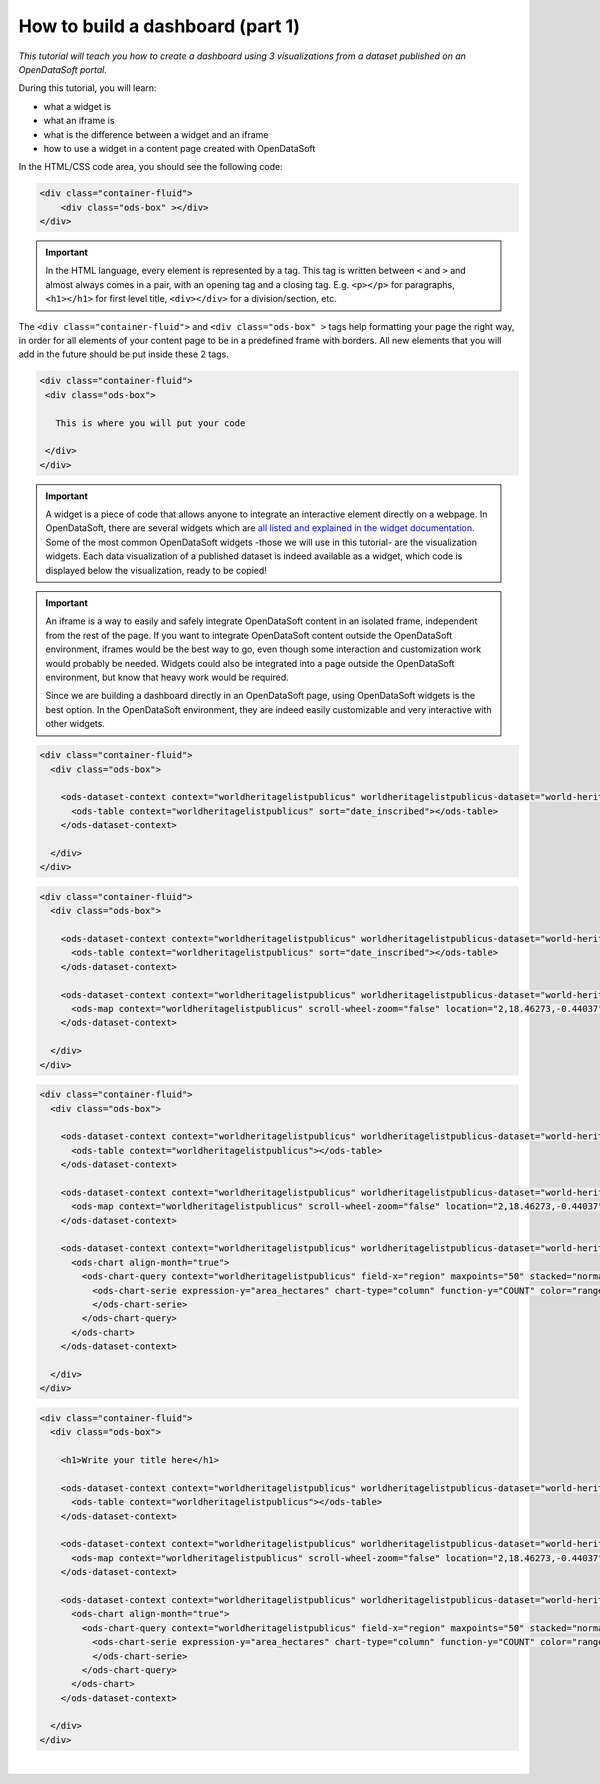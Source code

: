 How to build a dashboard (part 1)
=================================


.. role:: tutorial-keycap(emphasis)


.. rst-class:: header-information-tutorial

    ★☆☆ Beginner - time: 30 minutes

*This tutorial will teach you how to create a dashboard using 3 visualizations from a dataset published on an OpenDataSoft portal.*

.. image:: images/dashboard1_final.png

During this tutorial, you will learn:

- what a widget is
- what an iframe is
- what is the difference between a widget and an iframe
- how to use a widget in a content page created with OpenDataSoft


.. rst-class:: block-prerequisite-congratulation

 **PREREQUISITES**

 - In order to create a dashboard, you need to have access to the back office of an OpenDataSoft portal and the "Edit all pages" permission.
 - We highly recommend to follow the tutorial with the  `World Heritage List dataset published on our data network, Data <https://data.opendatasoft.com/explore/dataset/world-heritage-list%40public-us/map/?location=2,18.46273,-0.44037&basemap=mapbox.streets>`_. This dataset will be our example dataset used throughout the whole tutorial. If you however choose to follow the tutorial with another dataset, make sure to choose one with a Table view, as well as a Map view and an Analyze view. You will also need to adapt your own page code for it to match your chosen dataset.


.. HIDE ALL / SHOW ALL:

.. rst-class:: expand-collapse-items expand-all expand-collapse-item-active

    Show all images

.. rst-class:: expand-collapse-items collapse-all

    Hide all images


.. PART 1 - CREATE CONTENT PAGE:

.. rst-class:: title-level-2

    Create your content page


.. rst-class:: block-step

    1 + Go the Back office, in the Pages section.

.. rst-class:: img-hide

    .. image:: images/steps_d1/step1.png

.. rst-class:: block-step

    2 + Click on the :tutorial-keycap:`+ New page button`, to create a new content page.

.. rst-class:: img-hide

    .. image:: images/steps_d1/step2.png

.. rst-class:: block-step

    3 + By default, you land on the Properties tab. It contains several information about the page, some of which you need to fill up otherwise you will not be able to save the page. Enter a page URL suffix and a title. You can also add a description and tags.

.. rst-class:: img-hide

    .. image:: images/steps_d1/step3.png

.. rst-class:: block-step

    4 + Click the :tutorial-keycap:`Save` button to save your newly created content page.

.. rst-class:: img-hide

    .. image:: images/steps_d1/step4.png

.. rst-class:: block-step

    5 + Go to the Content tab.

.. rst-class:: img-hide

    .. image:: images/steps_d1/step5.png

.. rst-class:: block-step

    6 + Click on :tutorial-keycap:`Edit in expert mode` to access the HTML/CSS code of the page. A pop up will appear, click on :tutorial-keycap:`Yes, switch to expert mode` for confirmation matter.

.. rst-class:: img-hide

    .. image:: images/steps_d1/step6.png

In the HTML/CSS code area, you should see the following code:

.. code-block:: html

	<div class="container-fluid">
	    <div class="ods-box" ></div>
	</div>

.. admonition:: Important
   :class: important

   In the HTML language, every element is represented by a tag. This tag is written between ``<`` and ``>`` and almost always comes in a pair, with an opening tag and a closing tag. E.g. ``<p></p>`` for paragraphs, ``<h1></h1>`` for first level title, ``<div></div>`` for a division/section, etc.

The ``<div class="container-fluid">`` and ``<div class="ods-box" >`` tags help formatting your page the right way, in order for all elements of your content page to be in a predefined frame with borders. All new elements that you will add in the future should be put inside these 2 tags.

.. code-block:: html

 <div class="container-fluid">
  <div class="ods-box">

    This is where you will put your code

  </div>
 </div>

.. rst-class:: img-hide

    .. image:: images/steps_d1/step6b.png

.. rst-class:: block-step

    7 + Save your page.

.. rst-class:: img-hide

    .. image:: images/steps_d1/step7.png

.. rst-class:: block-step

    8 + Click on :tutorial-keycap:`Preview` to see the current result of your page. Click again on :tutorial-keycap:`Preview` to hide the preview window and go back to your code.

.. rst-class:: img-hide

    .. image:: images/steps_d1/step8.png


.. PART 2 - ADD DATA VISUALIZATIONS:

.. rst-class:: title-level-2

    Put content in your page: data visualizations


.. rst-class:: title-level-3

    Get the widget code of a visualization


.. admonition:: Important
   :class: important

   A widget is a piece of code that allows anyone to integrate an interactive element directly on a webpage. In OpenDataSoft, there are several widgets which are `all listed and explained in the widget documentation <https://help.opendatasoft.com/widgets/#/api/>`_. Some of the most common OpenDataSoft widgets -those we will use in this tutorial- are the visualization widgets. Each data visualization of a published dataset is indeed available as a widget, which code is displayed below the visualization, ready to be copied!

.. rst-class:: block-step

    9 + Go to Data, where our dataset is published. Make sure you are on the dataset's page, where you can see the available data visualizations.

.. rst-class:: img-hide

    .. image:: images/steps_d1/step10.png

.. rst-class:: block-step

    10 + Let's start with the Table view. Click on the Table tab.

.. rst-class:: img-hide

    .. image:: images/steps_d1/step9.png

.. rst-class:: block-step

    11 + Scroll down the table. You should see 3 tabs: Share, Embed and Widget. Share displays the direct URL of the visualization. Embed displays the iframe code of the visualization. Widget displays the widget code of the visualizations. Each, whereas it is a URL or a code, are ready to be copied and pasted. For this tutorial, we will use the widget codes of the Table, Map and Analyze visualizations of our dataset.

.. rst-class:: img-hide

    .. image:: images/steps_d1/step11.png

.. admonition:: Important
   :class: important

   An iframe is a way to easily and safely integrate OpenDataSoft content in an isolated frame, independent from the rest of the page. If you want to integrate OpenDataSoft content outside the OpenDataSoft environment, iframes would be the best way to go, even though some interaction and customization work would probably be needed. Widgets could also be integrated into a page outside the OpenDataSoft environment, but know that heavy work would be required.

   Since we are building a dashboard directly in an OpenDataSoft page, using OpenDataSoft widgets is the best option. In the OpenDataSoft environment, they are indeed easily customizable and very interactive with other widgets.

.. rst-class:: block-step

    12 + Still in the Table tab of our dataset, where the widget code is displayed, click the COPY button to copy the widget code of the table visualization.

.. rst-class:: img-hide

    .. image:: images/steps_d1/step12.png


.. rst-class:: title-level-3

    Add a visualization widget to your page

.. rst-class:: block-step

    13 + Go back to the back office, to continue to edit your OpenDataSoft content page.

.. rst-class:: img-hide

    .. image:: images/steps_d1/step13.png

.. rst-class:: block-step

    14 + Paste your table visualization widget code at the right place, between the ``ods-box`` tag (see step 6).

.. code-block:: html

 <div class="container-fluid">
   <div class="ods-box">

     <ods-dataset-context context="worldheritagelistpublicus" worldheritagelistpublicus-dataset="world-heritage-list@public-us" worldheritagelistpublicus-parameters="{'disjunctive.states':true,'sort':'date_inscribed'}">
       <ods-table context="worldheritagelistpublicus" sort="date_inscribed"></ods-table>
     </ods-dataset-context>

   </div>
 </div>

.. rst-class:: img-hide

    .. image:: images/steps_d1/step14.png

.. rst-class:: block-step

    15 + Save your page and click on :tutorial-keycap:`Preview`: there is now a table visualization in our page!

.. rst-class:: img-hide

    .. image:: images/steps_d1/step15.png



.. rst-class:: title-level-3

    Add more widgets to your page: map and chart

.. rst-class:: block-step

    16 + Let's add a map to our page! Just like before, get the widget code of the Map view of our dataset (see steps 9 to 12, but applied to the Map tab).

.. rst-class:: img-hide

    .. image:: images/steps_d1/step16.png

.. rst-class:: block-step

    17 + Paste your map visualization widget code below the widget code of the table visualization (see Add a widget to your page).

.. code-block:: html

 <div class="container-fluid">
   <div class="ods-box">

     <ods-dataset-context context="worldheritagelistpublicus" worldheritagelistpublicus-dataset="world-heritage-list@public-us" worldheritagelistpublicus-parameters="{'disjunctive.states':true,'sort':'date_inscribed'}">
       <ods-table context="worldheritagelistpublicus" sort="date_inscribed"></ods-table>
     </ods-dataset-context>

     <ods-dataset-context context="worldheritagelistpublicus" worldheritagelistpublicus-dataset="world-heritage-list@public-us" worldheritagelistpublicus-parameters="{'disjunctive.states':true,'sort':'date_inscribed'}">
       <ods-map context="worldheritagelistpublicus" scroll-wheel-zoom="false" location="2,18.46273,-0.44037" basemap="mapbox.streets"></ods-map>
     </ods-dataset-context>

   </div>
 </div>

.. rst-class:: img-hide

    .. image:: images/steps_d1/step17.png

.. rst-class:: block-step

    18 + Let's add one more thing: a chart! Get the widget code of the Analyze view of our dataset.

.. rst-class:: img-hide

    .. image:: images/steps_d1/step18.png

.. rst-class:: block-step

    19 + Paste your analyze visualization widget code below the widget code of the map visualization.

.. code-block:: html

 <div class="container-fluid">
   <div class="ods-box">

     <ods-dataset-context context="worldheritagelistpublicus" worldheritagelistpublicus-dataset="world-heritage-list@public-us">
       <ods-table context="worldheritagelistpublicus"></ods-table>
     </ods-dataset-context>

     <ods-dataset-context context="worldheritagelistpublicus" worldheritagelistpublicus-dataset="world-heritage-list@public-us">
       <ods-map context="worldheritagelistpublicus" scroll-wheel-zoom="false" location="2,18.46273,-0.44037" basemap="mapbox.streets"></ods-map>
     </ods-dataset-context>

     <ods-dataset-context context="worldheritagelistpublicus" worldheritagelistpublicus-dataset="world-heritage-list@public-us" worldheritagelistpublicus-parameters="{'disjunctive.states':true,'sort':'date_inscribed'}">
       <ods-chart align-month="true">
         <ods-chart-query context="worldheritagelistpublicus" field-x="region" maxpoints="50" stacked="normal" series-breakdown="category">
           <ods-chart-serie expression-y="area_hectares" chart-type="column" function-y="COUNT" color="range-Accent" scientific-display="true">
           </ods-chart-serie>
         </ods-chart-query>
       </ods-chart>
     </ods-dataset-context>

   </div>
 </div>

.. rst-class:: img-hide

    .. image:: images/steps_d1/step19.png

.. rst-class:: block-step

    20 + Save your page and click on :tutorial-keycap:`Preview`. We have now 3 visualizations on our page!

.. rst-class:: img-hide

    .. image:: images/steps_d1/step20.png


.. PART 3 - ADD A TITLE:

.. rst-class:: title-level-2

    Complete your content page with a title

.. rst-class:: block-step

    21 + In HTML, titles (called headers) are generally defined by ``h1`` tags. The h doesnt change, it stands for "header". The number (here 1) can however be replaced by any number from 1 to 6, ``h1`` being the highest level title and ``h6`` the lowest. Above all visualization widget codes added to the page, and right below the ``ods-box`` tag, add a high level title to your content page.

.. code-block:: html

 <div class="container-fluid">
   <div class="ods-box">

     <h1>Write your title here</h1>

     <ods-dataset-context context="worldheritagelistpublicus" worldheritagelistpublicus-dataset="world-heritage-list@public-us">
       <ods-table context="worldheritagelistpublicus"></ods-table>
     </ods-dataset-context>

     <ods-dataset-context context="worldheritagelistpublicus" worldheritagelistpublicus-dataset="world-heritage-list@public-us">
       <ods-map context="worldheritagelistpublicus" scroll-wheel-zoom="false" location="2,18.46273,-0.44037" basemap="mapbox.streets"></ods-map>
     </ods-dataset-context>

     <ods-dataset-context context="worldheritagelistpublicus" worldheritagelistpublicus-dataset="world-heritage-list@public-us" worldheritagelistpublicus-parameters="{'disjunctive.states':true,'sort':'date_inscribed'}">
       <ods-chart align-month="true">
         <ods-chart-query context="worldheritagelistpublicus" field-x="region" maxpoints="50" stacked="normal" series-breakdown="category">
           <ods-chart-serie expression-y="area_hectares" chart-type="column" function-y="COUNT" color="range-Accent" scientific-display="true">
           </ods-chart-serie>
         </ods-chart-query>
       </ods-chart>
     </ods-dataset-context>

   </div>
 </div>

.. rst-class:: img-hide

    .. image:: images/steps_d1/step21.png

.. rst-class:: block-step

    22 + Save your page and click on :tutorial-keycap:`Preview`: our dashboard now has a title!

.. rst-class:: img-hide

    .. image:: images/steps_d1/step22.png

.. rst-class:: block-step

    23 + Click on the :tutorial-keycap:`Open page` button to see the final result of your page in the portal.

.. rst-class:: img-hide

    .. image:: images/steps_d1/step23.png

|

.. rst-class:: block-prerequisite-congratulation

 **CONGRATULATIONS!**

 You have finished this tutorial and you now know how to create a simple dashboard with 3 dataset visualizations!

 If you want to go further with your dashboard, you can follow the second part of this tutorial: :doc:`"How to build a dashboard (part 2)" <how_to_build_dashboard_part2>`. It will teach you how to link your widgets together, how to add more advanced widgets but also how to organize and style your dashboard better.
